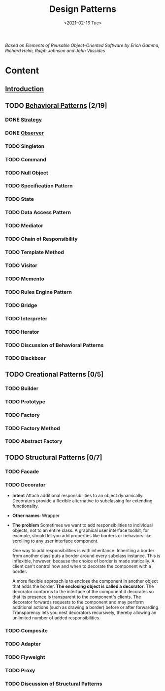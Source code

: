 #+TITLE: Design Patterns
#+DATE: <2021-02-16 Tue>

#+BEGIN_PREVIEW
/Based on  Elements of Reusable Object-Oriented Software by Erich Gamma, Richard Helm, Ralph
Johnson and John Vlissides/
#+END_PREVIEW

* Content
** [[file:Introduction/][Introduction]]
** TODO [[file:Behavioral Patterns/][Behavioral Patterns]] [2/19]
*** DONE [[file:Behavioral Patterns/Strategy/][Strategy]]
*** DONE [[file:Behavioral Patterns/Observer/][Observer]]
*** TODO Singleton
*** TODO Command
*** TODO Null Object
*** TODO Specification Pattern
*** TODO State
*** TODO Data Access Pattern
*** TODO Mediator
*** TODO Chain of Responsibility
*** TODO Template Method
*** TODO Visitor
*** TODO Memento
*** TODO Rules Engine Pattern
*** TODO Bridge
*** TODO Interpreter
*** TODO Iterator
*** TODO Discussion of Behavioral Patterns
*** TODO Blackboar
** TODO Creational Patterns [0/5]
*** TODO Builder
*** TODO Prototype
*** TODO Factory
*** TODO Factory Method
*** TODO Abstract Factory
** TODO Structural Patterns [0/7]
*** TODO Facade
*** TODO Decorator
+ *Intent*
    Attach additional responsibilities to an object dynamically. Decorators provide a flexible
    alternative to subclassing for extending functionality.
+ *Other names*: Wrapper
+ *The problem*
  Sometimes we want to add responsibilities to individual objects, not to an entire class. A
  graphical user interface toolkit, for example, should let you add properties like borders
  or behaviors like scrolling to any user interface component.

  One way to add responsibilities is with inheritance. Inheriting a border from another
  class puts a border around every subclass instance. This is inflexible, however, because
  the choice of border is made statically. A client can't control how and when to decorate
  the component with a border.

  A more flexible approach is to enclose the component in another object that adds
  the border. *The enclosing object is called a decorator*. The decorator conforms to
  the interface of the component it decorates so that its presence is transparent to the
  component's clients. The decorator forwards requests to the component and may
  perform additional actions (such as drawing a border) before or after forwarding.
  Transparency lets you nest decorators recursively, thereby allowing an unlimited
  number of added responsibilities.

*** TODO Composite
*** TODO Adapter
*** TODO Flyweight
*** TODO Proxy
*** TODO Discussion of Structural Patterns
